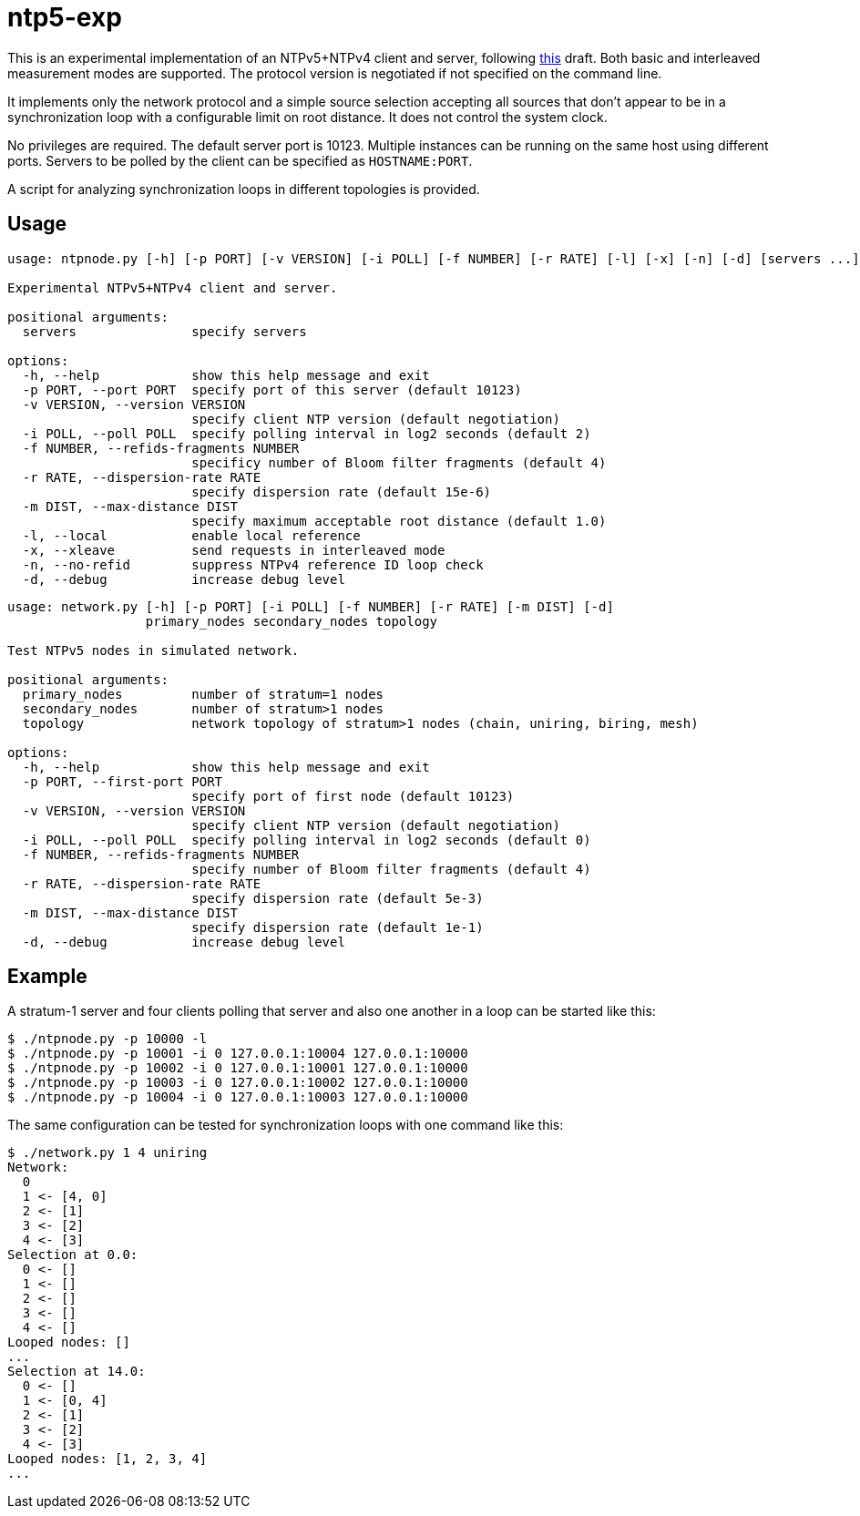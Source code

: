 = ntp5-exp

This is an experimental implementation of an NTPv5+NTPv4 client and server,
following
https://datatracker.ietf.org/doc/html/draft-ietf-ntp-ntpv5[this] draft.
Both basic and interleaved measurement modes are supported. The protocol
version is negotiated if not specified on the command line. 

It implements only the network protocol and a simple source selection accepting
all sources that don't appear to be in a synchronization loop with a
configurable limit on root distance. It does not control the system clock.

No privileges are required. The default server port is 10123. Multiple
instances can be running on the same host using different ports. Servers to be
polled by the client can be specified as `HOSTNAME:PORT`.

A script for analyzing synchronization loops in different topologies is provided.

== Usage

```
usage: ntpnode.py [-h] [-p PORT] [-v VERSION] [-i POLL] [-f NUMBER] [-r RATE] [-l] [-x] [-n] [-d] [servers ...]

Experimental NTPv5+NTPv4 client and server.

positional arguments:
  servers               specify servers

options:
  -h, --help            show this help message and exit
  -p PORT, --port PORT  specify port of this server (default 10123)
  -v VERSION, --version VERSION
                        specify client NTP version (default negotiation)
  -i POLL, --poll POLL  specify polling interval in log2 seconds (default 2)
  -f NUMBER, --refids-fragments NUMBER
                        specificy number of Bloom filter fragments (default 4)
  -r RATE, --dispersion-rate RATE
                        specify dispersion rate (default 15e-6)
  -m DIST, --max-distance DIST
                        specify maximum acceptable root distance (default 1.0)
  -l, --local           enable local reference
  -x, --xleave          send requests in interleaved mode
  -n, --no-refid        suppress NTPv4 reference ID loop check
  -d, --debug           increase debug level
```

```
usage: network.py [-h] [-p PORT] [-i POLL] [-f NUMBER] [-r RATE] [-m DIST] [-d]
                  primary_nodes secondary_nodes topology

Test NTPv5 nodes in simulated network.

positional arguments:
  primary_nodes         number of stratum=1 nodes
  secondary_nodes       number of stratum>1 nodes
  topology              network topology of stratum>1 nodes (chain, uniring, biring, mesh)

options:
  -h, --help            show this help message and exit
  -p PORT, --first-port PORT
                        specify port of first node (default 10123)
  -v VERSION, --version VERSION
                        specify client NTP version (default negotiation)
  -i POLL, --poll POLL  specify polling interval in log2 seconds (default 0)
  -f NUMBER, --refids-fragments NUMBER
                        specify number of Bloom filter fragments (default 4)
  -r RATE, --dispersion-rate RATE
                        specify dispersion rate (default 5e-3)
  -m DIST, --max-distance DIST
                        specify dispersion rate (default 1e-1)
  -d, --debug           increase debug level
```

== Example

A stratum-1 server and four clients polling that server and also one another in
a loop can be started like this:

```
$ ./ntpnode.py -p 10000 -l
$ ./ntpnode.py -p 10001 -i 0 127.0.0.1:10004 127.0.0.1:10000
$ ./ntpnode.py -p 10002 -i 0 127.0.0.1:10001 127.0.0.1:10000
$ ./ntpnode.py -p 10003 -i 0 127.0.0.1:10002 127.0.0.1:10000
$ ./ntpnode.py -p 10004 -i 0 127.0.0.1:10003 127.0.0.1:10000
```

The same configuration can be tested for synchronization loops with one command
like this:

```
$ ./network.py 1 4 uniring
Network:
  0
  1 <- [4, 0]
  2 <- [1]
  3 <- [2]
  4 <- [3]
Selection at 0.0:
  0 <- []
  1 <- []
  2 <- []
  3 <- []
  4 <- []
Looped nodes: []
...
Selection at 14.0:
  0 <- []
  1 <- [0, 4]
  2 <- [1]
  3 <- [2]
  4 <- [3]
Looped nodes: [1, 2, 3, 4]
...
```
